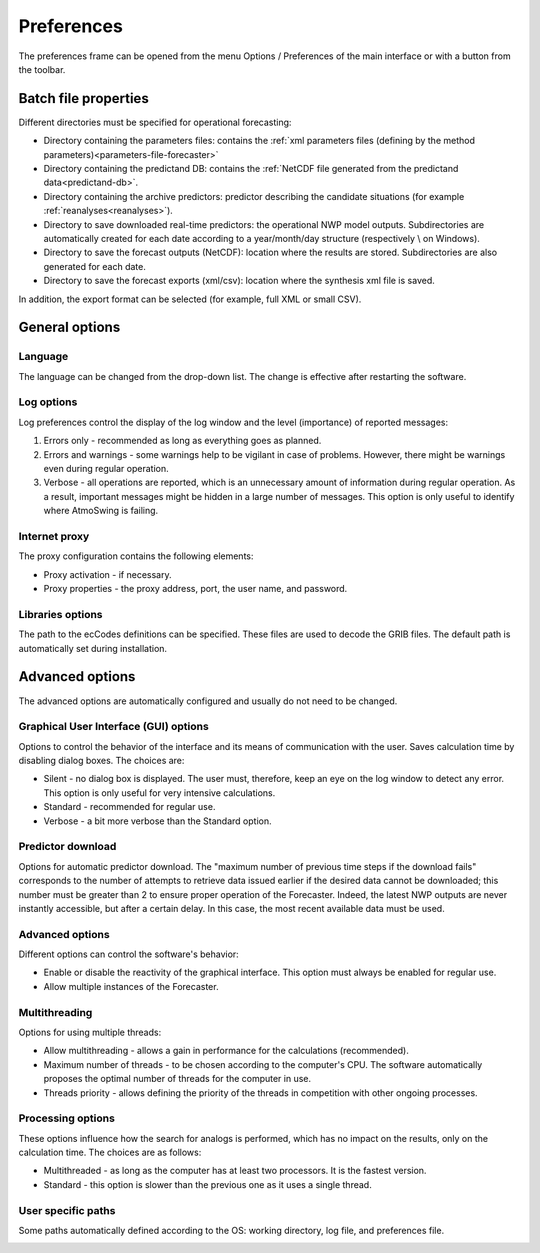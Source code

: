 Preferences
===========

The preferences frame can be opened from the menu Options / Preferences of the main interface or with a button from the toolbar.

Batch file properties
---------------------

Different directories must be specified for operational forecasting:

* Directory containing the parameters files: contains the :ref:`xml parameters files (defining by the method parameters)<parameters-file-forecaster>`
* Directory containing the predictand DB: contains the :ref:`NetCDF file generated from the predictand data<predictand-db>`.
* Directory containing the archive predictors: predictor describing the candidate situations (for example :ref:`reanalyses<reanalyses>`).
* Directory to save downloaded real-time predictors: the operational NWP model outputs. Subdirectories are automatically created for each date according to a year/month/day structure (respectively \\ on Windows).
* Directory to save the forecast outputs (NetCDF): location where the results are stored. Subdirectories are also generated for each date.
* Directory to save the forecast exports (xml/csv): location where the synthesis xml file is saved.

In addition, the export format can be selected (for example, full XML or small CSV).

.. image:: img/preferences-paths-forecasting.png
   :align: center
   
General options
---------------

Language
~~~~~~~~

The language can be changed from the drop-down list. The change is effective after restarting the software.

.. image:: img/preferences-general-language.png
   :align: center

Log options
~~~~~~~~~~~

Log preferences control the display of the log window and the level (importance) of reported messages:

1. Errors only - recommended as long as everything goes as planned.
2. Errors and warnings - some warnings help to be vigilant in case of problems. However, there might be warnings even during regular operation.
3. Verbose - all operations are reported, which is an unnecessary amount of information during regular operation. As a result, important messages might be hidden in a large number of messages. This option is only useful to identify where AtmoSwing is failing.

.. image:: img/preferences-general-log.png
   :align: center

Internet proxy
~~~~~~~~~~~~~~

The proxy configuration contains the following elements:

* Proxy activation - if necessary.
* Proxy properties - the proxy address, port, the user name, and password.

.. image:: img/preferences-general-proxy.png
   :align: center

Libraries options
~~~~~~~~~~~~~~~~~

The path to the ecCodes definitions can be specified. These files are used to decode the GRIB files. The default path is automatically set during installation.

.. image:: img/preferences-general-libraries.png
   :align: center


Advanced options
----------------

The advanced options are automatically configured and usually do not need to be changed.

Graphical User Interface (GUI) options
~~~~~~~~~~~~~~~~~~~~~~~~~~~~~~~~~~~~~~

Options to control the behavior of the interface and its means of communication with the user. Saves calculation time by disabling dialog boxes. The choices are:

* Silent - no dialog box is displayed. The user must, therefore, keep an eye on the log window to detect any error. This option is only useful for very intensive calculations.
* Standard - recommended for regular use.
* Verbose - a bit more verbose than the Standard option.

.. image:: img/preferences-adv-gui.png
   :align: center
   
Predictor download
~~~~~~~~~~~~~~~~~~

Options for automatic predictor download. The "maximum number of previous time steps if the download fails" corresponds to the number of attempts to retrieve data issued earlier if the desired data cannot be downloaded; this number must be greater than 2 to ensure proper operation of the Forecaster. Indeed, the latest NWP outputs are never instantly accessible, but after a certain delay. In this case, the most recent available data must be used.

.. image:: img/preferences-adv-downloads.png
   :align: center
   
Advanced options
~~~~~~~~~~~~~~~~

Different options can control the software's behavior:

* Enable or disable the reactivity of the graphical interface. This option must always be enabled for regular use.
* Allow multiple instances of the Forecaster.

.. image:: img/preferences-adv-advancedoptions.png
   :align: center
   
Multithreading
~~~~~~~~~~~~~~

Options for using multiple threads:

* Allow multithreading - allows a gain in performance for the calculations (recommended).
* Maximum number of threads - to be chosen according to the computer's CPU. The software automatically proposes the optimal number of threads for the computer in use.
* Threads priority - allows defining the priority of the threads in competition with other ongoing processes.

.. image:: img/preferences-adv-multithreading.png
   :align: center
   
Processing options
~~~~~~~~~~~~~~~~~~

These options influence how the search for analogs is performed, which has no impact on the results, only on the calculation time. The choices are as follows:

* Multithreaded - as long as the computer has at least two processors. It is the fastest version.
* Standard - this option is slower than the previous one as it uses a single thread.

.. image:: img/preferences-adv-processing.png
   :align: center
   
User specific paths
~~~~~~~~~~~~~~~~~~~

Some paths automatically defined according to the OS: working directory, log file, and preferences file.

.. image:: img/preferences-adv-userpaths.png
   :align: center
   
